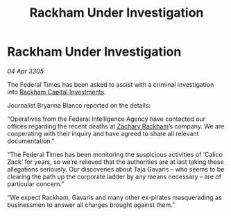 :PROPERTIES:
:ID:       3805a2ad-c873-48f3-91c1-620fe8488f4a
:END:
#+title: Rackham Under Investigation
#+filetags: :galnet:

* Rackham Under Investigation

/04 Apr 3305/

The Federal Times has been asked to assist with a criminal investigation into [[id:83c8d091-0fde-4836-b6bc-668b9a221207][Rackham Capital Investments]]. 

Journalist Bryanna Blanco reported on the details: 

“Operatives from the Federal Intelligence Agency have contacted our offices regarding the recent deaths at [[id:e26683e6-6b19-4671-8676-f333bd5e8ff7][Zachary Rackham]]’s company. We are cooperating with their inquiry and have agreed to share all relevant documentation.” 

“The Federal Times has been monitoring the suspicious activities of ‘Calico Zack’ for years, so we’re relieved that the authorities are at last taking these allegations seriously. Our discoveries about Taja Gavaris – who seems to be clearing the path up the corporate ladder by any means necessary – are of particular concern.” 

“We expect Rackham, Gavaris and many other ex-pirates masquerading as businessmen to answer all charges brought against them.”
